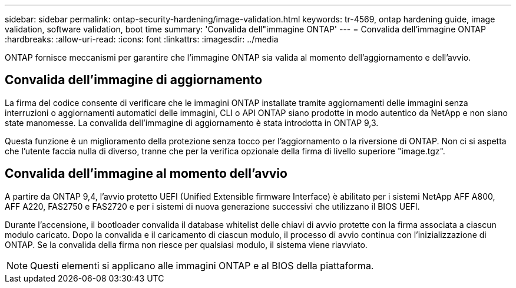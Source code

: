 ---
sidebar: sidebar 
permalink: ontap-security-hardening/image-validation.html 
keywords: tr-4569, ontap hardening guide, image validation, software validation, boot time 
summary: 'Convalida dell"immagine ONTAP' 
---
= Convalida dell'immagine ONTAP
:hardbreaks:
:allow-uri-read: 
:icons: font
:linkattrs: 
:imagesdir: ../media


[role="lead"]
ONTAP fornisce meccanismi per garantire che l'immagine ONTAP sia valida al momento dell'aggiornamento e dell'avvio.



== Convalida dell'immagine di aggiornamento

La firma del codice consente di verificare che le immagini ONTAP installate tramite aggiornamenti delle immagini senza interruzioni o aggiornamenti automatici delle immagini, CLI o API ONTAP siano prodotte in modo autentico da NetApp e non siano state manomesse. La convalida dell'immagine di aggiornamento è stata introdotta in ONTAP 9,3.

Questa funzione è un miglioramento della protezione senza tocco per l'aggiornamento o la riversione di ONTAP. Non ci si aspetta che l'utente faccia nulla di diverso, tranne che per la verifica opzionale della firma di livello superiore "image.tgz".



== Convalida dell'immagine al momento dell'avvio

A partire da ONTAP 9,4, l'avvio protetto UEFI (Unified Extensible firmware Interface) è abilitato per i sistemi NetApp AFF A800, AFF A220, FAS2750 e FAS2720 e per i sistemi di nuova generazione successivi che utilizzano il BIOS UEFI.

Durante l'accensione, il bootloader convalida il database whitelist delle chiavi di avvio protette con la firma associata a ciascun modulo caricato. Dopo la convalida e il caricamento di ciascun modulo, il processo di avvio continua con l'inizializzazione di ONTAP. Se la convalida della firma non riesce per qualsiasi modulo, il sistema viene riavviato.


NOTE: Questi elementi si applicano alle immagini ONTAP e al BIOS della piattaforma.
